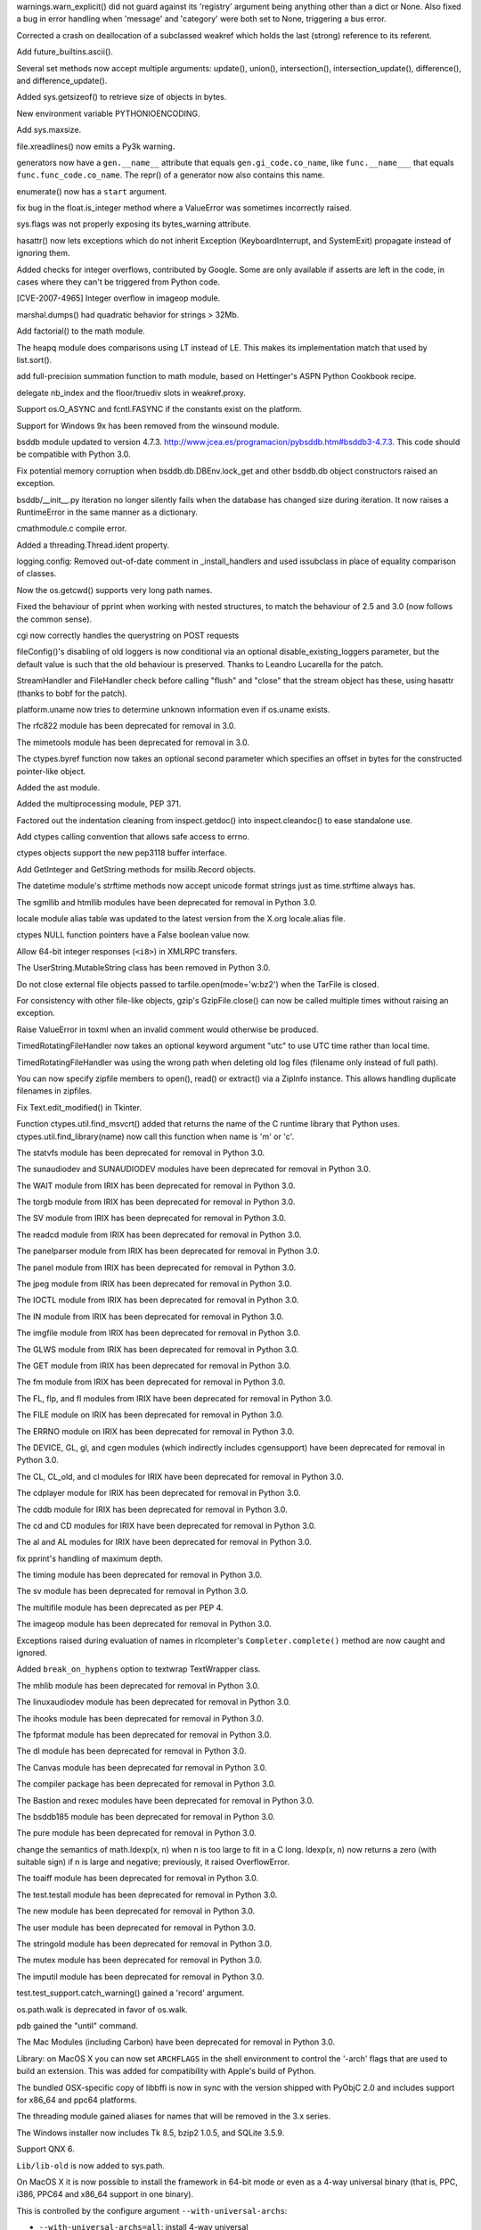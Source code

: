 .. bpo: 3211
.. date: 7017
.. nonce: 53eouC
.. release date: 18-June-2008
.. section: Core and Builtins

warnings.warn_explicit() did not guard against its 'registry' argument being
anything other than a dict or None. Also fixed a bug in error handling when
'message' and 'category' were both set to None, triggering a bus error.

..

.. bpo: 3100
.. date: 7016
.. nonce: FGUaxt
.. section: Core and Builtins

Corrected a crash on deallocation of a subclassed weakref which holds the
last (strong) reference to its referent.

..

.. bpo: 0
.. date: 7015
.. nonce: habgq9
.. section: Core and Builtins

Add future_builtins.ascii().

..

.. bpo: 0
.. date: 7014
.. nonce: ZqCwWn
.. section: Core and Builtins

Several set methods now accept multiple arguments: update(), union(),
intersection(), intersection_update(), difference(), and
difference_update().

..

.. bpo: 2898
.. date: 7013
.. nonce: 3Al5vX
.. section: Core and Builtins

Added sys.getsizeof() to retrieve size of objects in bytes.

..

.. bpo: 0
.. date: 7012
.. nonce: 7NZKM7
.. section: Core and Builtins

New environment variable PYTHONIOENCODING.

..

.. bpo: 2488
.. date: 7011
.. nonce: SglN-p
.. section: Core and Builtins

Add sys.maxsize.

..

.. bpo: 2353
.. date: 7010
.. nonce: IYOwih
.. section: Core and Builtins

file.xreadlines() now emits a Py3k warning.

..

.. bpo: 2863
.. date: 7009
.. nonce: rpJxY7
.. section: Core and Builtins

generators now have a ``gen.__name__`` attribute that equals
``gen.gi_code.co_name``, like ``func.__name___`` that equals
``func.func_code.co_name``.  The repr() of a generator now also contains
this name.

..

.. bpo: 2831
.. date: 7008
.. nonce: Clokao
.. section: Core and Builtins

enumerate() now has a ``start`` argument.

..

.. bpo: 2801
.. date: 7007
.. nonce: mKH_h9
.. section: Core and Builtins

fix bug in the float.is_integer method where a ValueError was sometimes
incorrectly raised.

..

.. bpo: 2790
.. date: 7006
.. nonce: XESeko
.. section: Core and Builtins

sys.flags was not properly exposing its bytes_warning attribute.

..

.. bpo: 2196
.. date: 7005
.. nonce: Bzc5vC
.. section: Core and Builtins

hasattr() now lets exceptions which do not inherit Exception
(KeyboardInterrupt, and SystemExit) propagate instead of ignoring them.

..

.. bpo: 0
.. date: 7004
.. nonce: PBmDwc
.. section: Core and Builtins

Added checks for integer overflows, contributed by Google. Some are only
available if asserts are left in the code, in cases where they can't be
triggered from Python code.

..

.. bpo: 1179
.. date: 7003
.. nonce: ZiG6Oq
.. section: Library

[CVE-2007-4965] Integer overflow in imageop module.

..

.. bpo: 3116
.. date: 7002
.. nonce: A_baFS
.. section: Library

marshal.dumps() had quadratic behavior for strings > 32Mb.

..

.. bpo: 2138
.. date: 7001
.. nonce: 1v8Wds
.. section: Library

Add factorial() to the math module.

..

.. bpo: 0
.. date: 7000
.. nonce: Zg08xh
.. section: Library

The heapq module does comparisons using LT instead of LE.  This makes its
implementation match that used by list.sort().

..

.. bpo: 2819
.. date: 6999
.. nonce: 8rJOqA
.. section: Library

add full-precision summation function to math module, based on Hettinger's
ASPN Python Cookbook recipe.

..

.. bpo: 2592
.. date: 6998
.. nonce: dyYM9F
.. section: Library

delegate nb_index and the floor/truediv slots in weakref.proxy.

..

.. bpo: 0
.. date: 6997
.. nonce: 9pq1AU
.. section: Library

Support os.O_ASYNC and fcntl.FASYNC if the constants exist on the platform.

..

.. bpo: 0
.. date: 6996
.. nonce: xpuGyu
.. section: Library

Support for Windows 9x has been removed from the winsound module.

..

.. bpo: 0
.. date: 6995
.. nonce: QqGmIr
.. section: Library

bsddb module updated to version 4.7.3.
http://www.jcea.es/programacion/pybsddb.htm#bsddb3-4.7.3. This code should
be compatible with Python 3.0.

..

.. bpo: 2858
.. date: 6994
.. nonce: klmpfU
.. section: Library

Fix potential memory corruption when bsddb.db.DBEnv.lock_get and other
bsddb.db object constructors raised an exception.

..

.. bpo: 2669
.. date: 6993
.. nonce: ThHCIr
.. section: Library

bsddb/__init__.py iteration no longer silently fails when the database has
changed size during iteration.  It now raises a RuntimeError in the same
manner as a dictionary.

..

.. bpo: 2870
.. date: 6992
.. nonce: dmu5w6
.. section: Library

cmathmodule.c compile error.

..

.. bpo: 0
.. date: 6991
.. nonce: F-3bCT
.. section: Library

Added a threading.Thread.ident property.

..

.. bpo: 0
.. date: 6990
.. nonce: eoz_IQ
.. section: Library

logging.config: Removed out-of-date comment in _install_handlers and used
issubclass in place of equality comparison of classes.

..

.. bpo: 2722
.. date: 6989
.. nonce: wqgrWN
.. section: Library

Now the os.getcwd() supports very long path names.

..

.. bpo: 2888
.. date: 6988
.. nonce: gJe46M
.. section: Library

Fixed the behaviour of pprint when working with nested structures, to match
the behaviour of 2.5 and 3.0 (now follows the common sense).

..

.. bpo: 1817
.. date: 6987
.. nonce: pPMpU3
.. section: Library

cgi now correctly handles the querystring on POST requests

..

.. bpo: 3136
.. date: 6986
.. nonce: h_BTKr
.. section: Library

fileConfig()'s disabling of old loggers is now conditional via an optional
disable_existing_loggers parameter, but the default value is such that the
old behaviour is preserved. Thanks to Leandro Lucarella for the patch.

..

.. bpo: 3126
.. date: 6985
.. nonce: fTafXl
.. section: Library

StreamHandler and FileHandler check before calling "flush" and "close" that
the stream object has these, using hasattr (thanks to bobf for the patch).

..

.. bpo: 2912
.. date: 6984
.. nonce: eOMCRu
.. section: Library

platform.uname now tries to determine unknown information even if os.uname
exists.

..

.. bpo: 0
.. date: 6983
.. nonce: suPcSI
.. section: Library

The rfc822 module has been deprecated for removal in 3.0.

..

.. bpo: 0
.. date: 6982
.. nonce: UOZNCJ
.. section: Library

The mimetools module has been deprecated for removal in 3.0.

..

.. bpo: 0
.. date: 6981
.. nonce: RqZ_5y
.. section: Library

The ctypes.byref function now takes an optional second parameter which
specifies an offset in bytes for the constructed pointer-like object.

..

.. bpo: 0
.. date: 6980
.. nonce: oTWuUu
.. section: Library

Added the ast module.

..

.. bpo: 0
.. date: 6979
.. nonce: fHFiuS
.. section: Library

Added the multiprocessing module, PEP 371.

..

.. bpo: 0
.. date: 6978
.. nonce: nlfVuP
.. section: Library

Factored out the indentation cleaning from inspect.getdoc() into
inspect.cleandoc() to ease standalone use.

..

.. bpo: 1798
.. date: 6977
.. nonce: AzgRaY
.. section: Library

Add ctypes calling convention that allows safe access to errno.

..

.. bpo: 2404
.. date: 6976
.. nonce: y3Vi2t
.. section: Library

ctypes objects support the new pep3118 buffer interface.

..

.. bpo: 2125
.. date: 6975
.. nonce: wZgsqd
.. section: Library

Add GetInteger and GetString methods for msilib.Record objects.

..

.. bpo: 2782
.. date: 6974
.. nonce: cDdM9Y
.. section: Library

The datetime module's strftime methods now accept unicode format strings
just as time.strftime always has.

..

.. bpo: 0
.. date: 6973
.. nonce: lhIEH0
.. section: Library

The sgmllib and htmllib modules have been deprecated for removal in Python
3.0.

..

.. bpo: 3011
.. date: 6972
.. nonce: 6bdKsn
.. section: Library

locale module alias table was updated to the latest version from the X.org
locale.alias file.

..

.. bpo: 1797
.. date: 6971
.. nonce: q7se8Q
.. section: Library

ctypes NULL function pointers have a False boolean value now.

..

.. bpo: 2985
.. date: 6970
.. nonce: Lj8FT6
.. section: Library

Allow 64-bit integer responses (``<i8>``) in XMLRPC transfers.

..

.. bpo: 2877
.. date: 6969
.. nonce: DHx0Vp
.. section: Library

The UserString.MutableString class has been removed in Python 3.0.

..

.. bpo: 0
.. date: 6968
.. nonce: eAZNNA
.. section: Library

Do not close external file objects passed to tarfile.open(mode='w:bz2') when
the TarFile is closed.

..

.. bpo: 2959
.. date: 6967
.. nonce: VfcUGd
.. section: Library

For consistency with other file-like objects, gzip's GzipFile.close() can
now be called multiple times without raising an exception.

..

.. bpo: 1390
.. date: 6966
.. nonce: r5VD4K
.. section: Library

Raise ValueError in toxml when an invalid comment would otherwise be
produced.

..

.. bpo: 2914
.. date: 6965
.. nonce: vFi4D6
.. section: Library

TimedRotatingFileHandler now takes an optional keyword argument "utc" to use
UTC time rather than local time.

..

.. bpo: 2929
.. date: 6964
.. nonce: rN0khF
.. section: Library

TimedRotatingFileHandler was using the wrong path when deleting old log
files (filename only instead of full path).

..

.. bpo: 1775025
.. date: 6963
.. nonce: 0zA_rX
.. section: Library

You can now specify zipfile members to open(), read() or extract() via a
ZipInfo instance.  This allows handling duplicate filenames in zipfiles.

..

.. bpo: 961805
.. date: 6962
.. nonce: lic8H4
.. section: Library

Fix Text.edit_modified() in Tkinter.

..

.. bpo: 1793
.. date: 6961
.. nonce: uqwZq4
.. section: Library

Function ctypes.util.find_msvcrt() added that returns the name of the C
runtime library that Python uses. ctypes.util.find_library(name) now call
this function when name is 'm' or 'c'.

..

.. bpo: 0
.. date: 6960
.. nonce: TYfaoC
.. section: Library

The statvfs module has been deprecated for removal in Python 3.0.

..

.. bpo: 0
.. date: 6959
.. nonce: YxHVfd
.. section: Library

The sunaudiodev and SUNAUDIODEV modules have been deprecated for removal in
Python 3.0.

..

.. bpo: 0
.. date: 6958
.. nonce: xxpvg4
.. section: Library

The WAIT module from IRIX has been deprecated for removal in Python 3.0.

..

.. bpo: 0
.. date: 6957
.. nonce: 2EEuVl
.. section: Library

The torgb module from IRIX has been deprecated for removal in Python 3.0.

..

.. bpo: 0
.. date: 6956
.. nonce: DxcqyJ
.. section: Library

The SV module from IRIX has been deprecated for removal in Python 3.0.

..

.. bpo: 0
.. date: 6955
.. nonce: T3Yn6K
.. section: Library

The readcd module from IRIX has been deprecated for removal in Python 3.0.

..

.. bpo: 0
.. date: 6954
.. nonce: H9XINa
.. section: Library

The panelparser module from IRIX has been deprecated for removal in Python
3.0.

..

.. bpo: 0
.. date: 6953
.. nonce: zVi2Qa
.. section: Library

The panel module from IRIX has been deprecated for removal in Python 3.0.

..

.. bpo: 0
.. date: 6952
.. nonce: G7TA5T
.. section: Library

The jpeg module from IRIX has been deprecated for removal in Python 3.0.

..

.. bpo: 0
.. date: 6951
.. nonce: mVA78R
.. section: Library

The IOCTL module from IRIX has been deprecated for removal in Python 3.0.

..

.. bpo: 0
.. date: 6950
.. nonce: J4KyX6
.. section: Library

The IN module from IRIX has been deprecated for removal in Python 3.0.

..

.. bpo: 0
.. date: 6949
.. nonce: Nuh6UM
.. section: Library

The imgfile module from IRIX has been deprecated for removal in Python 3.0.

..

.. bpo: 0
.. date: 6948
.. nonce: UBseEw
.. section: Library

The GLWS module from IRIX has been deprecated for removal in Python 3.0.

..

.. bpo: 0
.. date: 6947
.. nonce: xgzC-j
.. section: Library

The GET module from IRIX has been deprecated for removal in Python 3.0.

..

.. bpo: 0
.. date: 6946
.. nonce: NgBwkl
.. section: Library

The fm module from IRIX has been deprecated for removal in Python 3.0.

..

.. bpo: 0
.. date: 6945
.. nonce: 9kD1K-
.. section: Library

The FL, flp, and fl modules from IRIX have been deprecated for removal in
Python 3.0.

..

.. bpo: 0
.. date: 6944
.. nonce: AYoVJR
.. section: Library

The FILE module on IRIX has been deprecated for removal in Python 3.0.

..

.. bpo: 0
.. date: 6943
.. nonce: CQ38ij
.. section: Library

The ERRNO module on IRIX has been deprecated for removal in Python 3.0.

..

.. bpo: 0
.. date: 6942
.. nonce: R-9YLH
.. section: Library

The DEVICE, GL, gl, and cgen modules (which indirectly includes cgensupport)
have been deprecated for removal in Python 3.0.

..

.. bpo: 0
.. date: 6941
.. nonce: dKOF2g
.. section: Library

The CL, CL_old, and cl modules for IRIX have been deprecated for removal in
Python 3.0.

..

.. bpo: 0
.. date: 6940
.. nonce: 5cFkYd
.. section: Library

The cdplayer module for IRIX has been deprecated for removal in Python 3.0.

..

.. bpo: 0
.. date: 6939
.. nonce: 5y0yek
.. section: Library

The cddb module for IRIX has been deprecated for removal in Python 3.0.

..

.. bpo: 0
.. date: 6938
.. nonce: 0pHLuS
.. section: Library

The cd and CD modules for IRIX have been deprecated for removal in Python
3.0.

..

.. bpo: 0
.. date: 6937
.. nonce: eF0f6O
.. section: Library

The al and AL modules for IRIX have been deprecated for removal in Python
3.0.

..

.. bpo: 1713041
.. date: 6936
.. nonce: JzsT_z
.. section: Library

fix pprint's handling of maximum depth.

..

.. bpo: 0
.. date: 6935
.. nonce: FpBuBP
.. section: Library

The timing module has been deprecated for removal in Python 3.0.

..

.. bpo: 0
.. date: 6934
.. nonce: Lz9Ysd
.. section: Library

The sv module has been deprecated for removal in Python 3.0.

..

.. bpo: 0
.. date: 6933
.. nonce: kwju7-
.. section: Library

The multifile module has been deprecated as per PEP 4.

..

.. bpo: 0
.. date: 6932
.. nonce: G-Cuj6
.. section: Library

The imageop module has been deprecated for removal in Python 3.0.

..

.. bpo: 2250
.. date: 6931
.. nonce: v4HLiv
.. section: Library

Exceptions raised during evaluation of names in rlcompleter's
``Completer.complete()`` method are now caught and ignored.

..

.. bpo: 2659
.. date: 6930
.. nonce: FuhwDb
.. section: Library

Added ``break_on_hyphens`` option to textwrap TextWrapper class.

..

.. bpo: 0
.. date: 6929
.. nonce: w8Xvgj
.. section: Library

The mhlib module has been deprecated for removal in Python 3.0.

..

.. bpo: 0
.. date: 6928
.. nonce: f4HWLF
.. section: Library

The linuxaudiodev module has been deprecated for removal in Python 3.0.

..

.. bpo: 0
.. date: 6927
.. nonce: O9UJsR
.. section: Library

The ihooks module has been deprecated for removal in Python 3.0.

..

.. bpo: 0
.. date: 6926
.. nonce: JFJhmk
.. section: Library

The fpformat module has been deprecated for removal in Python 3.0.

..

.. bpo: 0
.. date: 6925
.. nonce: BVxyeG
.. section: Library

The dl module has been deprecated for removal in Python 3.0.

..

.. bpo: 0
.. date: 6924
.. nonce: MCsyLJ
.. section: Library

The Canvas module has been deprecated for removal in Python 3.0.

..

.. bpo: 0
.. date: 6923
.. nonce: aVjhm5
.. section: Library

The compiler package has been deprecated for removal in Python 3.0.

..

.. bpo: 0
.. date: 6922
.. nonce: R6-PB3
.. section: Library

The Bastion and rexec modules have been deprecated for removal in Python
3.0.

..

.. bpo: 0
.. date: 6921
.. nonce: BvlchT
.. section: Library

The bsddb185 module has been deprecated for removal in Python 3.0.

..

.. bpo: 0
.. date: 6920
.. nonce: Lt4pJF
.. section: Library

The pure module has been deprecated for removal in Python 3.0.

..

.. bpo: 2487
.. date: 6919
.. nonce: n2AhZO
.. section: Library

change the semantics of math.ldexp(x, n) when n is too large to fit in a C
long.  ldexp(x, n) now returns a zero (with suitable sign) if n is large and
negative; previously, it raised OverflowError.

..

.. bpo: 0
.. date: 6918
.. nonce: 6I_VH_
.. section: Library

The toaiff module has been deprecated for removal in Python 3.0.

..

.. bpo: 0
.. date: 6917
.. nonce: qWQme_
.. section: Library

The test.testall module has been deprecated for removal in Python 3.0.

..

.. bpo: 0
.. date: 6916
.. nonce: HPixGU
.. section: Library

The new module has been deprecated for removal in Python 3.0.

..

.. bpo: 0
.. date: 6915
.. nonce: sQ0aEE
.. section: Library

The user module has been deprecated for removal in Python 3.0.

..

.. bpo: 0
.. date: 6914
.. nonce: J-y7uq
.. section: Library

The stringold module has been deprecated for removal in Python 3.0.

..

.. bpo: 0
.. date: 6913
.. nonce: u1RhAc
.. section: Library

The mutex module has been deprecated for removal in Python 3.0.

..

.. bpo: 0
.. date: 6912
.. nonce: NlWeSy
.. section: Library

The imputil module has been deprecated for removal in Python 3.0.

..

.. bpo: 0
.. date: 6911
.. nonce: iI_4rp
.. section: Library

test.test_support.catch_warning() gained a 'record' argument.

..

.. bpo: 0
.. date: 6910
.. nonce: 0DtsL9
.. section: Library

os.path.walk is deprecated in favor of os.walk.

..

.. bpo: 0
.. date: 6909
.. nonce: MWVgy8
.. section: Library

pdb gained the "until" command.

..

.. bpo: 0
.. date: 6908
.. nonce: R978mb
.. section: Library

The Mac Modules (including Carbon) have been deprecated for removal in
Python 3.0.

..

.. bpo: 0
.. date: 6907
.. nonce: 2hRfXS
.. section: Library

Library: on MacOS X you can now set ``ARCHFLAGS`` in the shell environment
to control the '-arch' flags that are used to build an extension. This was
added for compatibility with Apple's build of Python.

..

.. bpo: 0
.. date: 6906
.. nonce: HjodSi
.. section: Library

The bundled OSX-specific copy of libbffi is now in sync with the version
shipped with PyObjC 2.0 and includes support for x86_64 and ppc64 platforms.

..

.. bpo: 0
.. date: 6905
.. nonce: iTp3z3
.. section: Library

The threading module gained aliases for names that will be removed in the
3.x series.

..

.. bpo: 0
.. date: 6904
.. nonce: 0CBHNl
.. section: Build

The Windows installer now includes Tk 8.5, bzip2 1.0.5, and SQLite 3.5.9.

..

.. bpo: 1722225
.. date: 6903
.. nonce: j9OSPy
.. section: Build

Support QNX 6.

..

.. bpo: 0
.. date: 6902
.. nonce: CBo5JG
.. section: Build

``Lib/lib-old`` is now added to sys.path.

..

.. bpo: 0
.. date: 6901
.. nonce: sehDt_
.. section: Build

On MacOS X it is now possible to install the framework in 64-bit mode or
even as a 4-way universal binary (that is, PPC, i386, PPC64 and x86_64
support in one binary).

This is controlled by the configure argument ``--with-universal-archs``:

- ``--with-universal-archs=all``: install 4-way universal

- ``--with-universal-archs=32-bit``: install 2-way universal, 32-bit (the
default)

- ``--with-universal-archs=64-bit``: install 2-way universal, 64-bit

This option should be used in combination with ``--enable-universalsdk=``.

NOTE: 64-bit and 4-way builds are only suppported on Mac OS X 10.5 (or
later).

..

.. bpo: 0
.. date: 6900
.. nonce: dWsqLp
.. section: C API

Add ``PyType_Modified()`` as a public API to clear the type cache.

..

.. bpo: 0
.. date: 6899
.. nonce: kBP7ih
.. section: C API

The PyBytes functions have been renamed to PyByteArray.

..

.. bpo: 0
.. date: 6898
.. nonce: Ab5wDH
.. section: C API

The PyString functions have been renamed to PyBytes. A batch of defines were
added so that the linker still sees the original PyString names.
